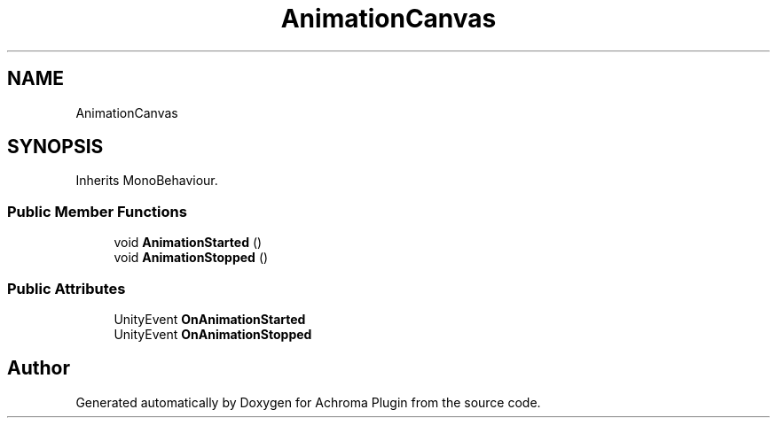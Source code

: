 .TH "AnimationCanvas" 3 "Achroma Plugin" \" -*- nroff -*-
.ad l
.nh
.SH NAME
AnimationCanvas
.SH SYNOPSIS
.br
.PP
.PP
Inherits MonoBehaviour\&.
.SS "Public Member Functions"

.in +1c
.ti -1c
.RI "void \fBAnimationStarted\fP ()"
.br
.ti -1c
.RI "void \fBAnimationStopped\fP ()"
.br
.in -1c
.SS "Public Attributes"

.in +1c
.ti -1c
.RI "UnityEvent \fBOnAnimationStarted\fP"
.br
.ti -1c
.RI "UnityEvent \fBOnAnimationStopped\fP"
.br
.in -1c

.SH "Author"
.PP 
Generated automatically by Doxygen for Achroma Plugin from the source code\&.
